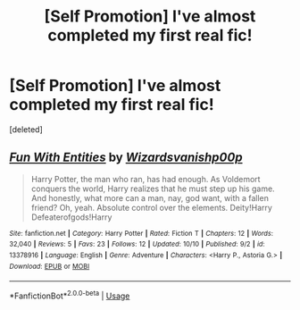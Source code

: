#+TITLE: [Self Promotion] I've almost completed my first real fic!

* [Self Promotion] I've almost completed my first real fic!
:PROPERTIES:
:Score: 1
:DateUnix: 1571059124.0
:DateShort: 2019-Oct-14
:END:
[deleted]


** [[https://www.fanfiction.net/s/13378916/1/][*/Fun With Entities/*]] by [[https://www.fanfiction.net/u/10671843/Wizardsvanishp00p][/Wizardsvanishp00p/]]

#+begin_quote
  Harry Potter, the man who ran, has had enough. As Voldemort conquers the world, Harry realizes that he must step up his game. And honestly, what more can a man, nay, god want, with a fallen friend? Oh, yeah. Absolute control over the elements. Deity!Harry Defeaterofgods!Harry
#+end_quote

^{/Site/:} ^{fanfiction.net} ^{*|*} ^{/Category/:} ^{Harry} ^{Potter} ^{*|*} ^{/Rated/:} ^{Fiction} ^{T} ^{*|*} ^{/Chapters/:} ^{12} ^{*|*} ^{/Words/:} ^{32,040} ^{*|*} ^{/Reviews/:} ^{5} ^{*|*} ^{/Favs/:} ^{23} ^{*|*} ^{/Follows/:} ^{12} ^{*|*} ^{/Updated/:} ^{10/10} ^{*|*} ^{/Published/:} ^{9/2} ^{*|*} ^{/id/:} ^{13378916} ^{*|*} ^{/Language/:} ^{English} ^{*|*} ^{/Genre/:} ^{Adventure} ^{*|*} ^{/Characters/:} ^{<Harry} ^{P.,} ^{Astoria} ^{G.>} ^{*|*} ^{/Download/:} ^{[[http://www.ff2ebook.com/old/ffn-bot/index.php?id=13378916&source=ff&filetype=epub][EPUB]]} ^{or} ^{[[http://www.ff2ebook.com/old/ffn-bot/index.php?id=13378916&source=ff&filetype=mobi][MOBI]]}

--------------

*FanfictionBot*^{2.0.0-beta} | [[https://github.com/tusing/reddit-ffn-bot/wiki/Usage][Usage]]
:PROPERTIES:
:Author: FanfictionBot
:Score: 0
:DateUnix: 1571059148.0
:DateShort: 2019-Oct-14
:END:
